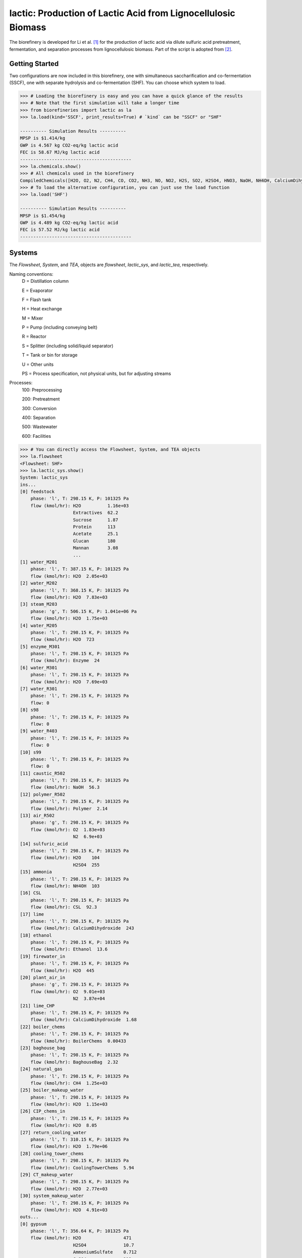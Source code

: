 ==============================================================
lactic: Production of Lactic Acid from Lignocellulosic Biomass
==============================================================

The biorefinery is developed for Li et al. [1]_ for the production of lactic acid
via dilute sulfuric acid pretreatment, fermentation, and separation processes
from lignocellulosic biomass. Part of the script is adopted from [2]_.


Getting Started
---------------
Two configurations are now included in this biorefinery, one with simultaneous
saccharification and co-fermentation (SSCF), one with separate hydrolysis and
co-fermentation (SHF). You can choose which system to load.

.. code-block:: python

    >>> # Loading the biorefinery is easy and you can have a quick glance of the results
    >>> # Note that the first simulation will take a longer time
    >>> from biorefineries import lactic as la
    >>> la.load(kind='SSCF', print_results=True) # `kind` can be "SSCF" or "SHF"

    ---------- Simulation Results ----------
    MPSP is $1.414/kg
    GWP is 4.567 kg CO2-eq/kg lactic acid
    FEC is 58.67 MJ/kg lactic acid
    ------------------------------------------
    >>> la.chemicals.show()
    >>> # All chemicals used in the biorefinery
    CompiledChemicals([H2O, O2, N2, CH4, CO, CO2, NH3, NO, NO2, H2S, SO2, H2SO4, HNO3, NaOH, NH4OH, CalciumDihydroxide, AmmoniumSulfate, NaNO3, Na2SO4, CaSO4, Ethanol, AceticAcid, Glucose, GlucoseOligomer, Extractives, Xylose, XyloseOligomer, Sucrose, Cellobiose, Mannose, MannoseOligomer, Galactose, GalactoseOligomer, Arabinose, ArabinoseOligomer, SolubleLignin, Protein, Enzyme, FermMicrobe, WWTsludge, Furfural, HMF, Xylitol, LacticAcid, SuccinicAcid, EthylAcetate, EthylLactate, EthylSuccinate, Acetate, AmmoniumAcetate, CalciumLactate, CalciumAcetate, CalciumSuccinate, Glucan, Mannan, Galactan, Xylan, Arabinan, Lignin, P4O10, Ash, Tar, CSL, BoilerChems, Polymer, BaghouseBag, CoolingTowerChems])
    >>> # To load the alternative configuration, you can just use the load function
    >>> la.load('SHF')

    ---------- Simulation Results ----------
    MPSP is $1.454/kg
    GWP is 4.489 kg CO2-eq/kg lactic acid
    FEC is 57.52 MJ/kg lactic acid
    ------------------------------------------


Systems
-------
The `Flowsheet`, `System`, and `TEA`, objects are `flowsheet`, `lactic_sys`, and `lactic_tea`, respectively.

Naming conventions:
    D = Distillation column

    E = Evaporator

    F = Flash tank

    H = Heat exchange

    M = Mixer

    P = Pump (including conveying belt)

    R = Reactor

    S = Splitter (including solid/liquid separator)

    T = Tank or bin for storage

    U = Other units

    PS = Process specification, not physical units, but for adjusting streams

Processes:
    100: Preprocessing

    200: Pretreatment

    300: Conversion

    400: Separation

    500: Wastewater

    600: Facilities

.. code-block:: python

    >>> # You can directly access the Flowsheet, System, and TEA objects
    >>> la.flowsheet
    <Flowsheet: SHF>
    >>> la.lactic_sys.show()
    System: lactic_sys
    ins...
    [0] feedstock
        phase: 'l', T: 298.15 K, P: 101325 Pa
        flow (kmol/hr): H2O          1.16e+03
                        Extractives  62.2
                        Sucrose      1.87
                        Protein      113
                        Acetate      25.1
                        Glucan       180
                        Mannan       3.08
                        ...
    [1] water_M201
        phase: 'l', T: 387.15 K, P: 101325 Pa
        flow (kmol/hr): H2O  2.05e+03
    [2] water_M202
        phase: 'l', T: 368.15 K, P: 101325 Pa
        flow (kmol/hr): H2O  7.83e+03
    [3] steam_M203
        phase: 'g', T: 506.15 K, P: 1.041e+06 Pa
        flow (kmol/hr): H2O  1.75e+03
    [4] water_M205
        phase: 'l', T: 298.15 K, P: 101325 Pa
        flow (kmol/hr): H2O  723
    [5] enzyme_M301
        phase: 'l', T: 298.15 K, P: 101325 Pa
        flow (kmol/hr): Enzyme  24
    [6] water_M301
        phase: 'l', T: 298.15 K, P: 101325 Pa
        flow (kmol/hr): H2O  7.69e+03
    [7] water_R301
        phase: 'l', T: 298.15 K, P: 101325 Pa
        flow: 0
    [8] s98
        phase: 'l', T: 298.15 K, P: 101325 Pa
        flow: 0
    [9] water_R403
        phase: 'l', T: 298.15 K, P: 101325 Pa
        flow: 0
    [10] s99
        phase: 'l', T: 298.15 K, P: 101325 Pa
        flow: 0
    [11] caustic_R502
        phase: 'l', T: 298.15 K, P: 101325 Pa
        flow (kmol/hr): NaOH  56.3
    [12] polymer_R502
        phase: 'l', T: 298.15 K, P: 101325 Pa
        flow (kmol/hr): Polymer  2.14
    [13] air_R502
        phase: 'g', T: 298.15 K, P: 101325 Pa
        flow (kmol/hr): O2  1.83e+03
                        N2  6.9e+03
    [14] sulfuric_acid
        phase: 'l', T: 298.15 K, P: 101325 Pa
        flow (kmol/hr): H2O    104
                        H2SO4  255
    [15] ammonia
        phase: 'l', T: 298.15 K, P: 101325 Pa
        flow (kmol/hr): NH4OH  103
    [16] CSL
        phase: 'l', T: 298.15 K, P: 101325 Pa
        flow (kmol/hr): CSL  92.3
    [17] lime
        phase: 'l', T: 298.15 K, P: 101325 Pa
        flow (kmol/hr): CalciumDihydroxide  243
    [18] ethanol
        phase: 'l', T: 298.15 K, P: 101325 Pa
        flow (kmol/hr): Ethanol  13.6
    [19] firewater_in
        phase: 'l', T: 298.15 K, P: 101325 Pa
        flow (kmol/hr): H2O  445
    [20] plant_air_in
        phase: 'g', T: 298.15 K, P: 101325 Pa
        flow (kmol/hr): O2  9.01e+03
                        N2  3.87e+04
    [21] lime_CHP
        phase: 'l', T: 298.15 K, P: 101325 Pa
        flow (kmol/hr): CalciumDihydroxide  1.68
    [22] boiler_chems
        phase: 'l', T: 298.15 K, P: 101325 Pa
        flow (kmol/hr): BoilerChems  0.00433
    [23] baghouse_bag
        phase: 'l', T: 298.15 K, P: 101325 Pa
        flow (kmol/hr): BaghouseBag  2.32
    [24] natural_gas
        phase: 'l', T: 298.15 K, P: 101325 Pa
        flow (kmol/hr): CH4  1.25e+03
    [25] boiler_makeup_water
        phase: 'l', T: 298.15 K, P: 101325 Pa
        flow (kmol/hr): H2O  1.15e+03
    [26] CIP_chems_in
        phase: 'l', T: 298.15 K, P: 101325 Pa
        flow (kmol/hr): H2O  8.05
    [27] return_cooling_water
        phase: 'l', T: 310.15 K, P: 101325 Pa
        flow (kmol/hr): H2O  1.79e+06
    [28] cooling_tower_chems
        phase: 'l', T: 298.15 K, P: 101325 Pa
        flow (kmol/hr): CoolingTowerChems  5.94
    [29] CT_makeup_water
        phase: 'l', T: 298.15 K, P: 101325 Pa
        flow (kmol/hr): H2O  2.77e+03
    [30] system_makeup_water
        phase: 'l', T: 298.15 K, P: 101325 Pa
        flow (kmol/hr): H2O  4.91e+03
    outs...
    [0] gypsum
        phase: 'l', T: 356.64 K, P: 101325 Pa
        flow (kmol/hr): H2O                471
                        H2SO4              10.7
                        AmmoniumSulfate    0.712
                        CaSO4              212
                        AceticAcid         30.1
                        Glucose            0.788
                        GlucoseOligomer    0.241
                        ...
    [1] vent_R502
        phase: 'g', T: 306.67 K, P: 101325 Pa
        flow (kmol/hr): H2O  227
                        O2   1.77e+03
                        N2   6.9e+03
                        CO2  63.3
    [2] brine
        phase: 'l', T: 306.67 K, P: 101325 Pa
        flow (kmol/hr): H2O                251
                        NaOH               55.1
                        CaSO4              7.15e-09
                        AceticAcid         0.0632
                        Glucose            2.98e-08
                        GlucoseOligomer    0.00254
                        Extractives        0.0229
                        ...
    [3] lactic_acid
        phase: 'l', T: 345 K, P: 101325 Pa
        flow (kmol/hr): H2O           86.1
                        Ethanol       0.538
                        AceticAcid    0.155
                        Furfural      0.185
                        HMF           0.00504
                        LacticAcid    256
                        EthylLactate  13.1
    [4] firewater_out
        phase: 'l', T: 298.15 K, P: 101325 Pa
        flow (kmol/hr): H2O  445
    [5] plant_air_out
        phase: 'g', T: 298.15 K, P: 101325 Pa
        flow (kmol/hr): O2  9.01e+03
                        N2  3.87e+04
    [6] vent_CHP
        phase: 'g', T: 539.15 K, P: 101325 Pa
        flow (kmol/hr): H2O  3.98e+03
                        N2   44.7
                        CO2  3.14e+03
                        NH3  64.4
                        SO2  1.89
    [7] ash
        phase: 's', T: 539.15 K, P: 101325 Pa
        flow (kmol/hr): NaOH                1.17
                        CalciumDihydroxide  0.279
                        AmmoniumSulfate     0.11
                        CaSO4               23.8
                        CalciumLactate      7.04
                        CalciumAcetate      1.16
                        Ash                 73.2
                        ...
    [8] boiler_blowdown
        phase: 'l', T: 373.15 K, P: 101325 Pa
        flow (kmol/hr): H2O  1.14e+03
    [9] CIP_chems_out
        phase: 'l', T: 298.15 K, P: 101325 Pa
        flow (kmol/hr): H2O  8.05
    [10] process_cooling_water
        phase: 'l', T: 301.15 K, P: 101325 Pa
        flow (kmol/hr): H2O  1.79e+06
    [11] cooling_tower_blowdown
        phase: 'l', T: 301.15 K, P: 101325 Pa
        flow (kmol/hr): H2O  2.77e+03
    [12] process_water
        phase: 'l', T: 298.15 K, P: 101325 Pa
        flow (kmol/hr): H2O  2.39e+04
    [13] discharged_water
        phase: 'l', T: 298.15 K, P: 101325 Pa
        flow: 0
    >>> la.lactic_tea.show()
    LacticTEA: lactic_sys
     NPV: -850 USD at 10.0% IRR
    >>> # You can directly access streams, unit operations, and subsystems
    >>> # or use the flowsheet
    >>> # Flowsheet is recommended when you have switched configurations
    >>> # to avoid retrieving objects from the preceding configuration
    >>> la.R301 is la.flowsheet.unit.R301
    True
    >>> la.R301.show()
    CoFermentation: R301
    ins...
    [0] to_fermenter  from  Splitter-S302
        phase: 'l', T: 323.15 K, P: 101325 Pa
        flow (kmol/hr): H2O                1.87e+04
                        NH4OH              3.62
                        AmmoniumSulfate    18.1
                        AceticAcid         10.3
                        Glucose            159
                        GlucoseOligomer    6.73
                        Extractives        59.9
                        ...
    [1] s68  from  SeedHoldTank-T301
        phase: 'l', T: 323.15 K, P: 101325 Pa
        flow (kmol/hr): H2O                1.41e+03
                        NH4OH              0.272
                        AmmoniumSulfate    1.36
                        AceticAcid         4.53
                        Glucose            1.93
                        GlucoseOligomer    0.507
                        Extractives        4.51
                        ...
    [2] CSL_R301  from  CSLstorage-T604
        phase: 'l', T: 298.15 K, P: 101325 Pa
        flow (kmol/hr): CSL  92.3
    [3] lime_R301  from  LimeStorage-T605
        phase: 'l', T: 298.15 K, P: 101325 Pa
        flow (kmol/hr): CalciumDihydroxide  243
    [4] water_R301
        phase: 'l', T: 298.15 K, P: 101325 Pa
        flow: 0
    [5] s67  from  Pump-E301_P
        phase: 'l', T: 323.15 K, P: 101325 Pa
        flow: 0
    outs...
    [0] fermentation_effluent  to  Pump-R301_P1
        phase: 'l', T: 323.15 K, P: 101325 Pa
        flow (kmol/hr): H2O                 1.92e+04
                        NH4OH               3.62
                        CalciumDihydroxide  22.1
                        AmmoniumSulfate     18.1
                        Glucose             22.4
                        GlucoseOligomer     6.73
                        Extractives         59.9
                        ...
    [1] sidedraw  to  Pump-R301_P2
        phase: 'l', T: 323.15 K, P: 101325 Pa
        flow (kmol/hr): H2O                1.41e+03
                        NH4OH              0.272
                        AmmoniumSulfate    1.36
                        AceticAcid         1.04
                        Glucose            11.3
                        GlucoseOligomer    0.507
                        Extractives        4.51
                        ...


Analyses
--------
Multiple analysis modules (in `./analyses <https://github.com/BioSTEAMDevelopmentGroup/Bioindustrial-Park/tree/f56692d3bc06527b57dc77ed7cb929a40b59bc4d/BioSTEAM%202.x.x/biorefineries/lactic/analyses>`_) were used to evaluate the biorefinery from different aspects for [1]_, including: full Monte Carlo simulation, titer-yield-productivity analysis for the fermentation performance space, and evaluate feedstocks of varying carbohydrate contents and prices.

Analyses (in ./analyses) performed for the paper [1]_ and archived results (see `commit f56692d <https://github.com/BioSTEAMDevelopmentGroup/Bioindustrial-Park/commit/f56692d3bc06527b57dc77ed7cb929a40b59bc4d>`_) were generated using biosteam v2.20.21, thermosteam v0.20.26, and dependencies.

To reproduce the results, set up the environment to be using the biosteam, thermosteam, and this biorefinery at `commit f56692d <https://github.com/BioSTEAMDevelopmentGroup/Bioindustrial-Park/commit/f56692d3bc06527b57dc77ed7cb929a40b59bc4d>`_, then directly run the script of interest, results will be saved as Excel files in the same directory path as the module.


References
----------
.. [1] Li et al., Sustainable Lactic Acid Production from Lignocellulosic Biomass.
    ACS Sustainable Chem. Eng. 2021, 9 (3), 1341–1351.
     `<https://doi.org/10.1021/acssuschemeng.0c08055>`_

.. [2] Cortes-Peña et al., BioSTEAM: A Fast and Flexible Platform for the Design,
    Simulation, and Techno-Economic Analysis of Biorefineries under Uncertainty.
    ACS Sustainable Chem. Eng. 2020, 8 (8), 3302–3310.
    `<https://doi.org/10.1021/acssuschemeng.9b07040>`_